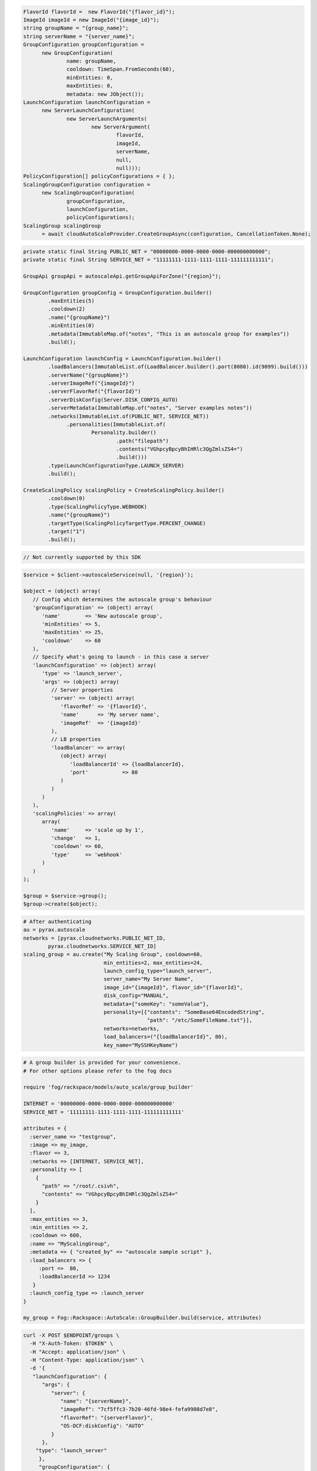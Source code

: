 .. code-block:: csharp

  FlavorId flavorId =  new FlavorId("{flavor_id}");
  ImageId imageId = new ImageId("{image_id}");
  string groupName = "{group_name}";
  string serverName = "{server_name}";
  GroupConfiguration groupConfiguration = 
	new GroupConfiguration(
		name: groupName, 
		cooldown: TimeSpan.FromSeconds(60), 
		minEntities: 0, 
		maxEntities: 0, 
		metadata: new JObject());
  LaunchConfiguration launchConfiguration = 
	new ServerLaunchConfiguration(
		new ServerLaunchArguments(
			new ServerArgument(
				flavorId, 
				imageId, 
				serverName, 
				null, 
				null)));
  PolicyConfiguration[] policyConfigurations = { };
  ScalingGroupConfiguration configuration = 
	new ScalingGroupConfiguration(
		groupConfiguration, 
		launchConfiguration, 
		policyConfigurations);
  ScalingGroup scalingGroup 
	= await cloudAutoScaleProvider.CreateGroupAsync(configuration, CancellationToken.None);

.. code-block:: java

  private static final String PUBLIC_NET = "00000000-0000-0000-0000-000000000000";
  private static final String SERVICE_NET = "11111111-1111-1111-1111-111111111111";

  GroupApi groupApi = autoscaleApi.getGroupApiForZone("{region}");

  GroupConfiguration groupConfig = GroupConfiguration.builder()
          .maxEntities(5)
          .cooldown(2)
          .name("{groupName}")
          .minEntities(0)
          .metadata(ImmutableMap.of("notes", "This is an autoscale group for examples"))
          .build();

  LaunchConfiguration launchConfig = LaunchConfiguration.builder()
          .loadBalancers(ImmutableList.of(LoadBalancer.builder().port(8080).id(9099).build()))
          .serverName("{groupName}")
          .serverImageRef("{imageId}")
          .serverFlavorRef("{flavorId}")
          .serverDiskConfig(Server.DISK_CONFIG_AUTO)
          .serverMetadata(ImmutableMap.of("notes", "Server examples notes"))
          .networks(ImmutableList.of(PUBLIC_NET, SERVICE_NET))
                .personalities(ImmutableList.of(
                        Personality.builder()
                                .path("filepath")
                                .contents("VGhpcyBpcyBhIHRlc3QgZmlsZS4=")
                                .build()))
          .type(LaunchConfigurationType.LAUNCH_SERVER)
          .build();

  CreateScalingPolicy scalingPolicy = CreateScalingPolicy.builder()
          .cooldown(0)
          .type(ScalingPolicyType.WEBHOOK)
          .name("{groupName}")
          .targetType(ScalingPolicyTargetType.PERCENT_CHANGE)
          .target("1")
          .build();

.. code-block:: javascript

  // Not currently supported by this SDK

.. code-block:: php

  $service = $client->autoscaleService(null, '{region}');

  $object = (object) array(
     // Config which determines the autoscale group's behaviour
     'groupConfiguration' => (object) array(
        'name'        => 'New autoscale group',
        'minEntities' => 5,
        'maxEntities' => 25,
        'cooldown'    => 60
     ),
     // Specify what's going to launch - in this case a server
     'launchConfiguration' => (object) array(
        'type' => 'launch_server',
        'args' => (object) array(
           // Server properties
           'server' => (object) array(
              'flavorRef' => '{flavorId}',
              'name'      => 'My server name',
              'imageRef'  => '{imageId}'
           ),
           // LB properties
           'loadBalancer' => array(
              (object) array(
                 'loadBalancerId' => {loadBalancerId},
                 'port'           => 80
              )
           )
        )
     ),
     'scalingPolicies' => array(
        array(
           'name'     => 'scale up by 1',
           'change'   => 1,
           'cooldown' => 60,
           'type'     => 'webhook'
        )
     )
  );

  $group = $service->group();
  $group->create($object);

.. code-block:: python

  # After authenticating
  au = pyrax.autoscale
  networks = [pyrax.cloudnetworks.PUBLIC_NET_ID,
          pyrax.cloudnetworks.SERVICE_NET_ID]
  scaling_group = au.create("My Scaling Group", cooldown=60,
                            min_entities=2, max_entities=24,
                            launch_config_type="launch_server",
                            server_name="My Server Name",
                            image_id="{imageId}", flavor_id="{flavorId}",
                            disk_config="MANUAL",
                            metadata={"someKey": "someValue"},
                            personality=[{"contents": "SomeBase64EncodedString",
                                          "path": "/etc/SomeFileName.txt"}],
                            networks=networks,
                            load_balancers=("{loadBalancerId}", 80),
                            key_name="MySSHKeyName")

.. code-block:: ruby

  # A group builder is provided for your convenience.
  # For other options please refer to the fog docs

  require 'fog/rackspace/models/auto_scale/group_builder'

  INTERNET = '00000000-0000-0000-0000-000000000000'
  SERVICE_NET = '11111111-1111-1111-1111-111111111111'

  attributes = {
    :server_name => "testgroup",
    :image => my_image,
    :flavor => 3,
    :networks => [INTERNET, SERVICE_NET],
    :personality => [
      {
        "path" => "/root/.csivh",
        "contents" => "VGhpcyBpcyBhIHRlc3QgZmlsZS4="
      }
    ],
    :max_entities => 3,
    :min_entities => 2,
    :cooldown => 600,
    :name => "MyScalingGroup",
    :metadata => { "created_by" => "autoscale sample script" },
    :load_balancers => {
       :port =>  80,
       :loadBalancerId => 1234
     }
    :launch_config_type => :launch_server
  }

  my_group = Fog::Rackspace::AutoScale::GroupBuilder.build(service, attributes)

.. code-block:: sh

  curl -X POST $ENDPOINT/groups \
    -H "X-Auth-Token: $TOKEN" \
    -H "Accept: application/json" \
    -H "Content-Type: application/json" \
    -d '{
     "launchConfiguration": {
        "args": {
           "server": {
              "name": "{serverName}",
              "imageRef": "7cf5ffc3-7b20-46fd-98e4-fefa9908d7e8",
              "flavorRef": "{serverFlavor}",
              "OS-DCF:diskConfig": "AUTO"
           }
        },
      "type": "launch_server"
       },
       "groupConfiguration": {
          "maxEntities": {maxServers},
          "cooldown": 360,
          "name": "{scalingGroupName}",
          "minEntities": {minServers}
       },
       "scalingPolicies": [
          {
             "cooldown": 0,
             "name": "{scalingPolicyName}",
             "change": 1,
             "type": "schedule",
             "args": {
                "cron":"23 * * * *"
             }
          }
       ]
    }' | python -m json.tool
